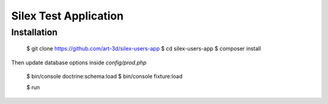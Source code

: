 Silex Test Application
==============

Installation
------------

    $ git clone https://github.com/art-3d/silex-users-app
    $ cd silex-users-app
    $ composer install

Then update database options inside `config/prod.php`

    $ bin/console doctrine:schema:load
    $ bin/console fixture:load

    $ run
